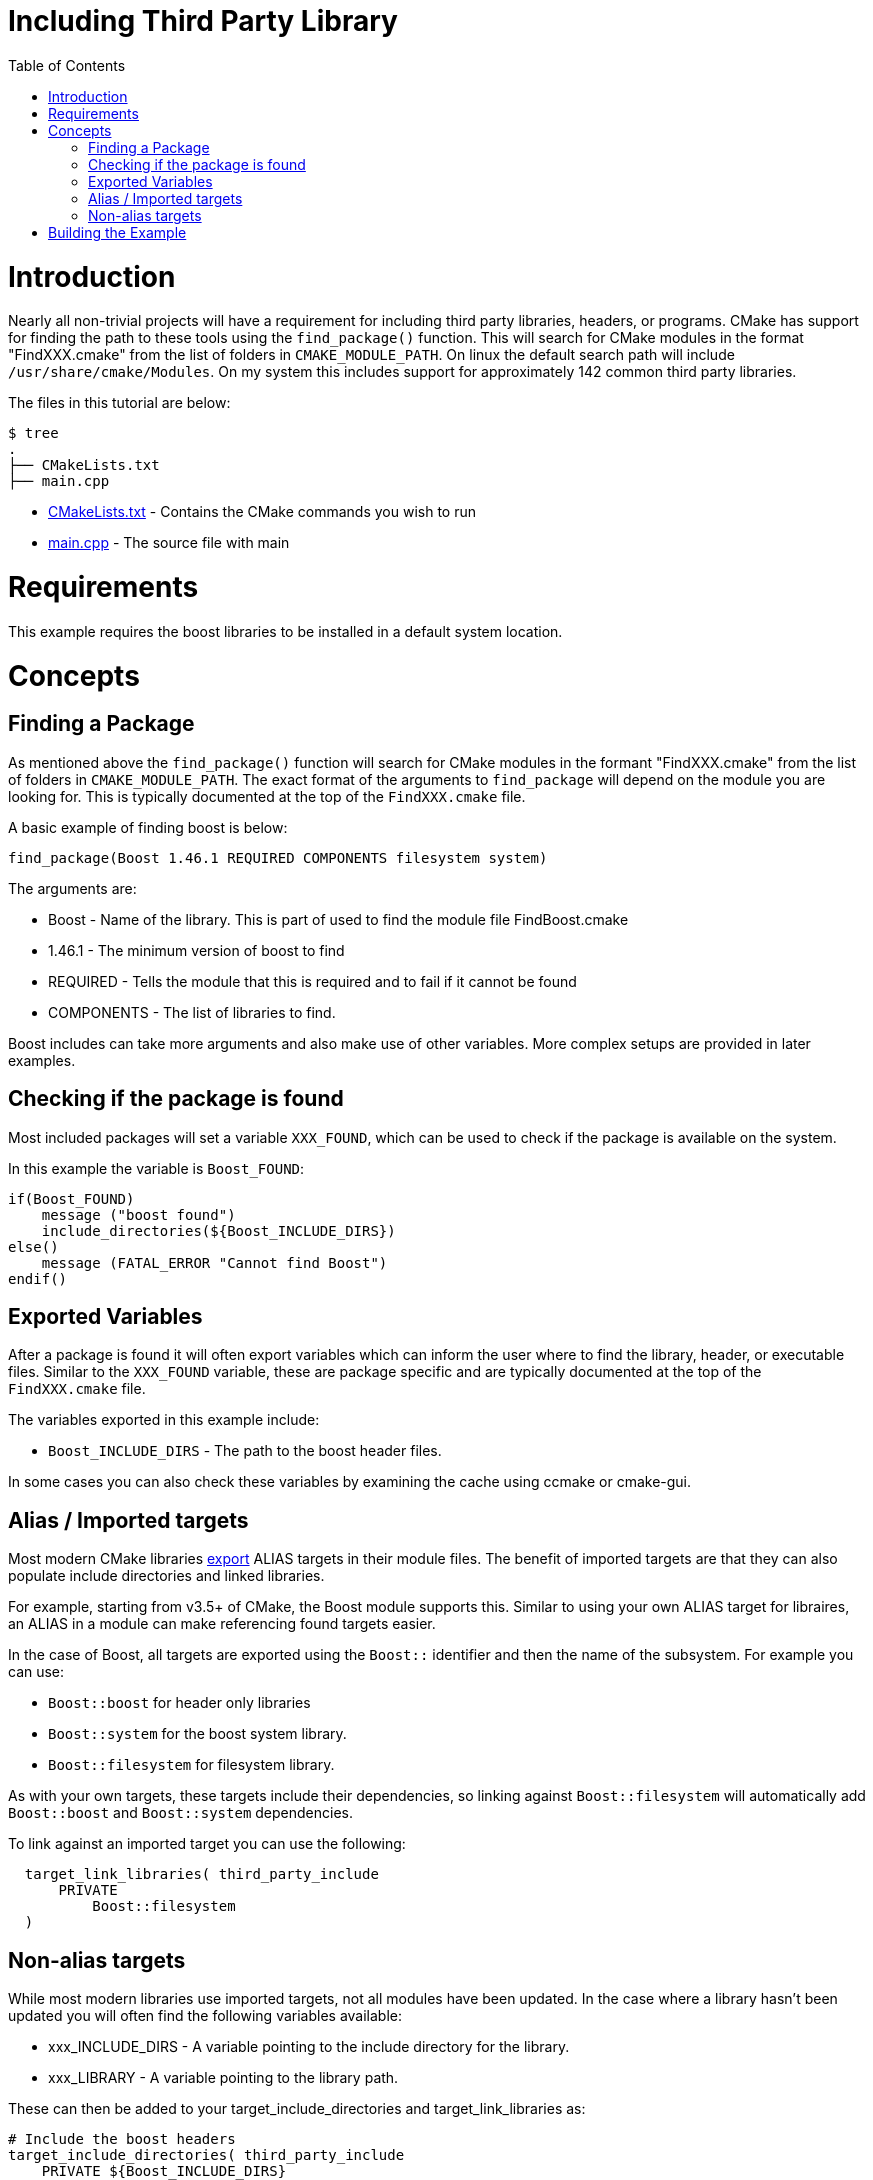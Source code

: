 = Including Third Party Library
:toc:
:toc-placement!:

toc::[]

# Introduction

Nearly all non-trivial projects will have a requirement for including third party
libraries, headers, or programs. CMake has support for finding the path to these tools using
the `find_package()` function. This will search for CMake modules in the format
"FindXXX.cmake" from the list of folders in `CMAKE_MODULE_PATH`. On linux the
default search path will include `/usr/share/cmake/Modules`. On my system this
includes support for approximately 142 common third party libraries.


The files in this tutorial are below:

```
$ tree
.
├── CMakeLists.txt
├── main.cpp
```

  * link:CMakeLists.txt[] - Contains the CMake commands you wish to run
  * link:main.cpp[] - The source file with main

# Requirements

This example requires the boost libraries to be installed in a default system
location.

# Concepts

## Finding a Package

As mentioned above the `find_package()` function will search for CMake modules in the formant
"FindXXX.cmake" from the list of folders in `CMAKE_MODULE_PATH`. The exact
format of the arguments to `find_package` will depend on the module you are looking
for. This is typically documented at the top of the `FindXXX.cmake` file.

A basic example of finding boost is below:

[source,cmake]
----
find_package(Boost 1.46.1 REQUIRED COMPONENTS filesystem system)
----

The arguments are:

  * Boost - Name of the library. This is part of used to find the module file FindBoost.cmake
  * 1.46.1 - The minimum version of boost to find
  * REQUIRED - Tells the module that this is required and to fail if it cannot be found
  * COMPONENTS - The list of libraries to find.

Boost includes can take more arguments and also make use of other variables.
More complex setups are provided in later examples.


## Checking if the package is found

Most included packages will set a variable `XXX_FOUND`, which can be used to check
if the package is available on the system.

In this example the variable is `Boost_FOUND`:

[source,cmake]
----
if(Boost_FOUND)
    message ("boost found")
    include_directories(${Boost_INCLUDE_DIRS})
else()
    message (FATAL_ERROR "Cannot find Boost")
endif()
----

## Exported Variables

After a package is found it will often export variables which can inform the user
where to find the library, header, or executable files. Similar to the `XXX_FOUND`
variable, these are package specific and are typically documented at the top of the
`FindXXX.cmake` file.

The variables exported in this example include:

  * `Boost_INCLUDE_DIRS` - The path to the boost header files.

In some cases you can also check these variables by examining the cache using
ccmake or cmake-gui.

## Alias / Imported targets

Most modern CMake libraries link:https://cmake.org/cmake/help/v3.6/prop_tgt/IMPORTED.html#prop_tgt:IMPORTED[export] +ALIAS+ targets in their module files. 
The benefit of imported targets are that they can also populate include directories and linked libraries.

For example, starting from v3.5+ of CMake, the
Boost module supports this. Similar to using your own ALIAS target for libraires, an +ALIAS+ in a module can make referencing found targets easier.

In the case of Boost, all targets are exported using the `Boost::` identifier and then the name 
of the subsystem. For example you can use:

  * `Boost::boost` for header only libraries
  * `Boost::system` for the boost system library.
  * `Boost::filesystem` for filesystem library.

As with your own targets, these targets include their dependencies, so linking against
`Boost::filesystem` will automatically add `Boost::boost` and `Boost::system` dependencies.

To link against an imported target you can use the following:

[source,cmake]
----
  target_link_libraries( third_party_include
      PRIVATE
          Boost::filesystem
  )
----

## Non-alias targets

While most modern libraries use imported targets, not all modules have been updated. In the
case where a library hasn't been updated you will often find the following variables available:

  * xxx_INCLUDE_DIRS - A variable pointing to the include directory for the library.
  * xxx_LIBRARY - A variable pointing to the library path.

These can then be added to your +target_include_directories+ and +target_link_libraries+ as:

[source,cmake]
----
# Include the boost headers
target_include_directories( third_party_include
    PRIVATE ${Boost_INCLUDE_DIRS}
)

# link against the boost libraries
target_link_libraries( third_party_include
    PRIVATE
    ${Boost_SYSTEM_LIBRARY}
    ${Boost_FILESYSTEM_LIBRARY}
)
----

# Building the Example

[source,bash]
----
$ mkdir build

$ cd build/

$ cmake ..
-- The C compiler identification is GNU 4.8.4
-- The CXX compiler identification is GNU 4.8.4
-- Check for working C compiler: /usr/bin/cc
-- Check for working C compiler: /usr/bin/cc -- works
-- Detecting C compiler ABI info
-- Detecting C compiler ABI info - done
-- Check for working CXX compiler: /usr/bin/c++
-- Check for working CXX compiler: /usr/bin/c++ -- works
-- Detecting CXX compiler ABI info
-- Detecting CXX compiler ABI info - done
-- Boost version: 1.54.0
-- Found the following Boost libraries:
--   filesystem
--   system
boost found
-- Configuring done
-- Generating done
-- Build files have been written to: /home/matrim/workspace/cmake-examples/01-basic/H-third-party-library/build

$ make
Scanning dependencies of target third_party_include
[100%] Building CXX object CMakeFiles/third_party_include.dir/main.cpp.o
Linking CXX executable third_party_include
[100%] Built target third_party_include
matrim@freyr:~/workspace/cmake-examples/01-basic/H-third-party-library/build$ ./
CMakeFiles/          third_party_include
matrim@freyr:~/workspace/cmake-examples/01-basic/H-third-party-library/build$ ./third_party_include
Hello Third Party Include!
Path is not relative
$ cmake ..
-- The C compiler identification is GNU 4.8.4
-- The CXX compiler identification is GNU 4.8.4
-- Check for working C compiler: /usr/bin/cc
-- Check for working C compiler: /usr/bin/cc -- works
-- Detecting C compiler ABI info
-- Detecting C compiler ABI info - done
-- Check for working CXX compiler: /usr/bin/c++
-- Check for working CXX compiler: /usr/bin/c++ -- works
-- Detecting CXX compiler ABI info
-- Detecting CXX compiler ABI info - done
-- Boost version: 1.54.0
-- Found the following Boost libraries:
--   filesystem
--   system
boost found
-- Configuring done
-- Generating done
-- Build files have been written to: /home/matrim/workspace/cmake-examples/01-basic/H-third-party-library/build

$ make
Scanning dependencies of target third_party_include
[100%] Building CXX object CMakeFiles/third_party_include.dir/main.cpp.o
Linking CXX executable third_party_include
[100%] Built target third_party_include

$ ./third_party_include
Hello Third Party Include!
Path is not relative

----
